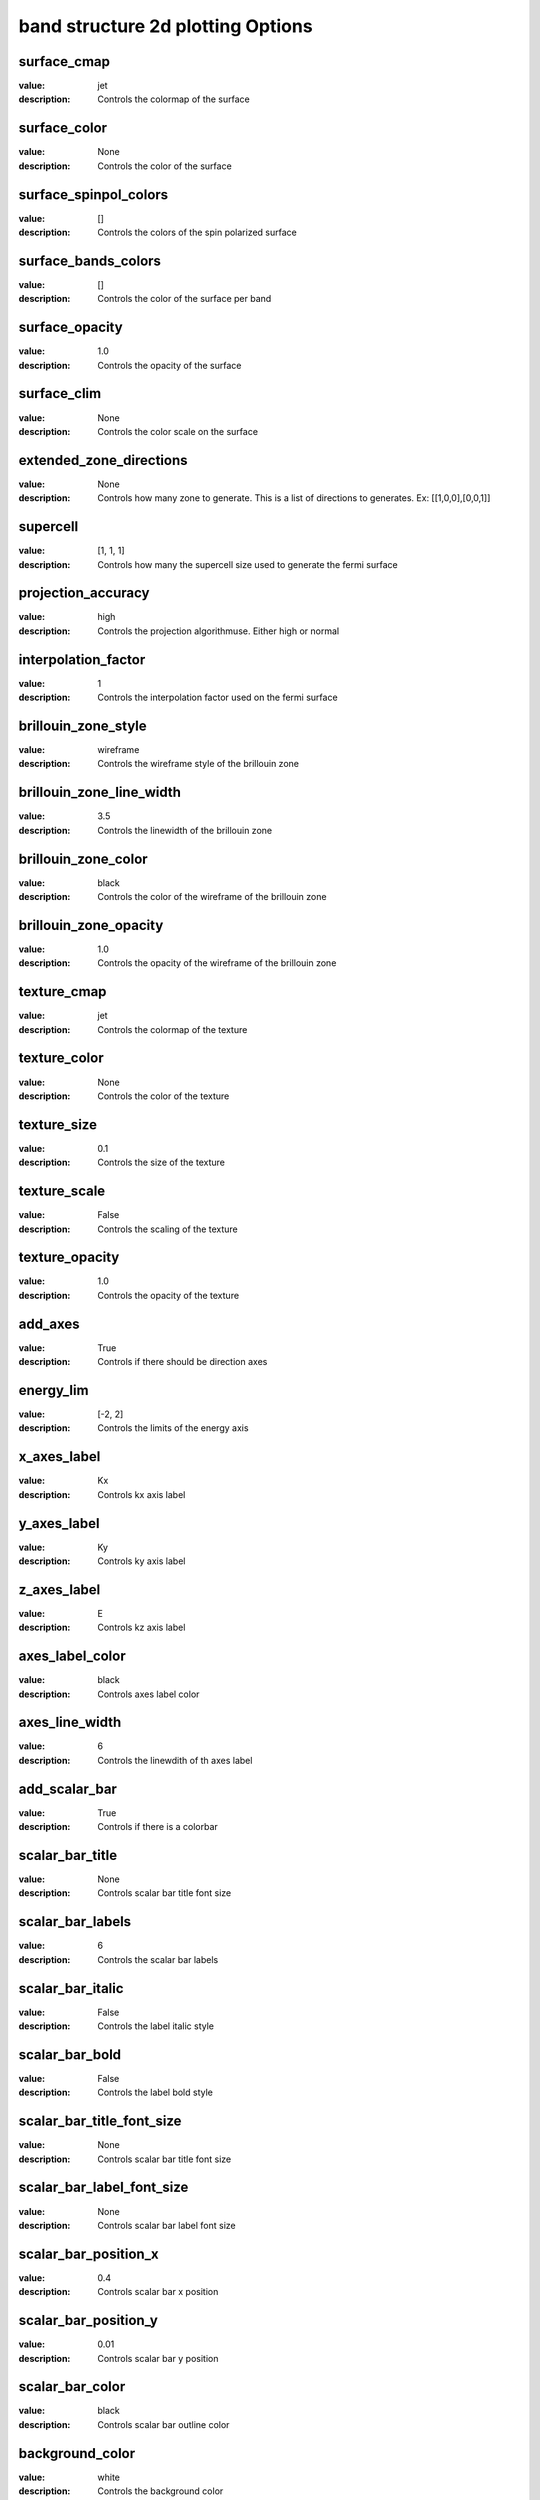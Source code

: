band structure 2d plotting Options
=====================================================
surface_cmap
------------

:value: jet

:description: Controls the colormap of the surface


surface_color
-------------

:value: None

:description: Controls the color of the surface


surface_spinpol_colors
----------------------

:value: []

:description: Controls the colors of the spin polarized surface


surface_bands_colors
--------------------

:value: []

:description: Controls the color of the surface per band


surface_opacity
---------------

:value: 1.0

:description: Controls the opacity of the surface


surface_clim
------------

:value: None

:description: Controls the color scale on the surface


extended_zone_directions
------------------------

:value: None

:description: Controls how many zone to generate. This is a list of directions to generates. Ex: [[1,0,0],[0,0,1]]


supercell
---------

:value: [1, 1, 1]

:description: Controls how many the supercell size used to generate the fermi surface


projection_accuracy
-------------------

:value: high

:description: Controls the projection algorithmuse. Either high or normal


interpolation_factor
--------------------

:value: 1

:description: Controls the interpolation factor used on the fermi surface


brillouin_zone_style
--------------------

:value: wireframe

:description: Controls the wireframe style of the brillouin zone


brillouin_zone_line_width
-------------------------

:value: 3.5

:description: Controls the linewidth of the brillouin zone


brillouin_zone_color
--------------------

:value: black

:description: Controls the color of the wireframe of the brillouin zone


brillouin_zone_opacity
----------------------

:value: 1.0

:description: Controls the opacity of the wireframe of the brillouin zone


texture_cmap
------------

:value: jet

:description: Controls the colormap of the texture


texture_color
-------------

:value: None

:description: Controls the color of the texture


texture_size
------------

:value: 0.1

:description: Controls the size of the texture


texture_scale
-------------

:value: False

:description: Controls the scaling of the texture


texture_opacity
---------------

:value: 1.0

:description: Controls the opacity of the texture


add_axes
--------

:value: True

:description: Controls if there should be direction axes


energy_lim
----------

:value: [-2, 2]

:description: Controls the limits of the energy axis


x_axes_label
------------

:value: Kx

:description: Controls kx axis label


y_axes_label
------------

:value: Ky

:description: Controls ky axis label


z_axes_label
------------

:value: E

:description: Controls kz axis label


axes_label_color
----------------

:value: black

:description: Controls axes label color


axes_line_width
---------------

:value: 6

:description: Controls the linewdith of th axes label


add_scalar_bar
--------------

:value: True

:description: Controls if there is a colorbar


scalar_bar_title
----------------

:value: None

:description: Controls scalar bar title font size


scalar_bar_labels
-----------------

:value: 6

:description: Controls the scalar bar labels


scalar_bar_italic
-----------------

:value: False

:description: Controls the label italic style


scalar_bar_bold
---------------

:value: False

:description: Controls the label bold style


scalar_bar_title_font_size
--------------------------

:value: None

:description: Controls scalar bar title font size


scalar_bar_label_font_size
--------------------------

:value: None

:description: Controls scalar bar label font size


scalar_bar_position_x
---------------------

:value: 0.4

:description: Controls scalar bar x position


scalar_bar_position_y
---------------------

:value: 0.01

:description: Controls scalar bar y position


scalar_bar_color
----------------

:value: black

:description: Controls scalar bar outline color


background_color
----------------

:value: white

:description: Controls the background color


orbit_gif_n_points
------------------

:value: 36

:description: Controls the number of point on the orbit


orbit_gif_step
--------------

:value: 0.05

:description: Controls the step size of the orbit


orbit_mp4_n_points
------------------

:value: 36

:description: Controls the number of point on the orbit


orbit_mp4_step
--------------

:value: 0.05

:description: Controls the step size of the orbit


clip_brillouin_zone
-------------------

:value: True

:description: Control clip the brillouin zone


clip_brillouin_zone_factor
--------------------------

:value: 1.5

:description: Control how large the clipping is in terms of brillouin zones


grid
----

:value: True

:description: Control to show a grid


grid_xtitle
-----------

:value: k$_{x}$ ($\AA^{-1}$)

:description: Controls x axis of the grid


grid_ytitle
-----------

:value: k$_{y}$ ($\AA^{-1}$)

:description: Controls y axis of the grid


grid_ztitle
-----------

:value: Energy (eV)

:description: Controls x axis of the grid


grid_font_size
--------------

:value: 10

:description: Controls the font size of the grid


add_fermi_plane
---------------

:value: False

:description: Adds a plane at the fermi level


fermi_plane_opacity
-------------------

:value: 0.25

:description: Opacity of the fermi plane


fermi_plane_color
-----------------

:value: black

:description: The fermi plane color


fermi_plane_size
----------------

:value: 0.5

:description: The fermi plane color


show_fermi_plane_text
---------------------

:value: True

:description: Shows the Fermi plane text


fermi_text_position
-------------------

:value: [0, 2, 0]

:description: Position of the fermi text


plotter_offscreen
-----------------

:value: False

:description: Controls whether the plotter renders offscreen


plotter_camera_pos
------------------

:value: [1, 1, 1]

:description: Controls the caemera position of the plotter


isoslider_title
---------------

:value: Energy iso-value

:description: Controls title of the isoslider


isoslider_style
---------------

:value: modern

:description: Controls isoslider  style


isoslider_color
---------------

:value: black

:description: Controls isoslider color


cross_section_slice_linewidth
-----------------------------

:value: 5.0

:description: Controls the linewidth of the slice\


cross_section_slice_show_area
-----------------------------

:value: False

:description: Controls wheather to show the cross section area

